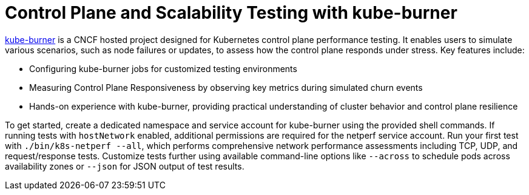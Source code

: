 = Control Plane and Scalability Testing with kube-burner

https://github.com/kube-burner/kube-burner[kube-burner] is a CNCF hosted project designed for Kubernetes control plane performance testing. It enables users to simulate various scenarios, such as node failures or updates, to assess how the control plane responds under stress. Key features include:

- Configuring kube-burner jobs for customized testing environments
- Measuring Control Plane Responsiveness by observing key metrics during simulated churn events
- Hands-on experience with kube-burner, providing practical understanding of cluster behavior and control plane resilience

To get started, create a dedicated namespace and service account for kube-burner using the provided shell commands. If running tests with `hostNetwork` enabled, additional permissions are required for the netperf service account. Run your first test with `./bin/k8s-netperf --all`, which performs comprehensive network performance assessments including TCP, UDP, and request/response tests. Customize tests further using available command-line options like `--across` to schedule pods across availability zones or `--json` for JSON output of test results.

